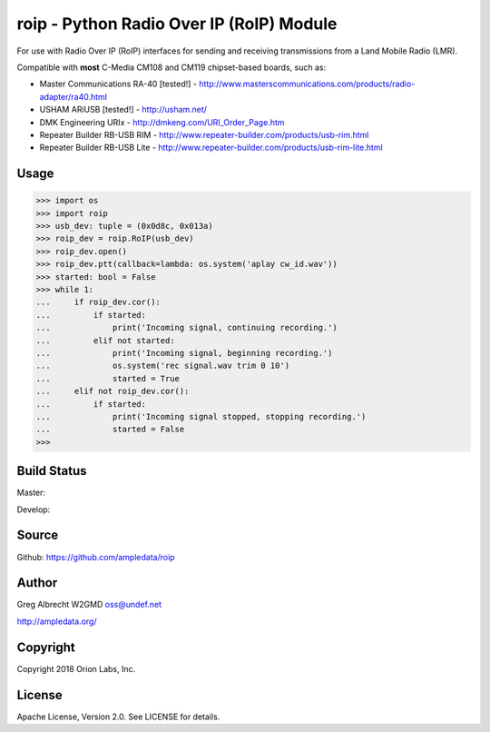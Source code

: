 roip - Python Radio Over IP (RoIP) Module
*****************************************

For use with Radio Over IP (RoIP) interfaces for sending and receiving
transmissions from a Land Mobile Radio (LMR).

Compatible with **most** C-Media CM108 and CM119 chipset-based boards, such as:

* Master Communications RA-40 [tested!] - http://www.masterscommunications.com/products/radio-adapter/ra40.html
* USHAM ARiUSB [tested!] - http://usham.net/
* DMK Engineering URIx - http://dmkeng.com/URI_Order_Page.htm
* Repeater Builder RB-USB RIM - http://www.repeater-builder.com/products/usb-rim.html
* Repeater Builder RB-USB Lite - http://www.repeater-builder.com/products/usb-rim-lite.html

Usage
=====

>>> import os
>>> import roip
>>> usb_dev: tuple = (0x0d8c, 0x013a)
>>> roip_dev = roip.RoIP(usb_dev)
>>> roip_dev.open()
>>> roip_dev.ptt(callback=lambda: os.system('aplay cw_id.wav'))
>>> started: bool = False
>>> while 1:
...     if roip_dev.cor():
...         if started:
...             print('Incoming signal, continuing recording.')
...         elif not started:
...             print('Incoming signal, beginning recording.')
...             os.system('rec signal.wav trim 0 10')
...             started = True
...     elif not roip_dev.cor():
...         if started:
...             print('Incoming signal stopped, stopping recording.')
...             started = False
>>>

Build Status
============

Master:

.. image:: https://travis-ci.org/ampledata/roip.svg?branch=master
    :target: https://travis-ci.org/ampledata/roip

Develop:

.. image:: https://travis-ci.org/ampledata/roip.svg?branch=develop
    :target: https://travis-ci.org/ampledata/roip


Source
======
Github: https://github.com/ampledata/roip

Author
======
Greg Albrecht W2GMD oss@undef.net

http://ampledata.org/

Copyright
=========
Copyright 2018 Orion Labs, Inc.

License
=======
Apache License, Version 2.0. See LICENSE for details.
